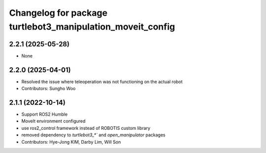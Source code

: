 ^^^^^^^^^^^^^^^^^^^^^^^^^^^^^^^^^^^^^^^^^^^^^^^^^^^^^^^^^^^
Changelog for package turtlebot3_manipulation_moveit_config
^^^^^^^^^^^^^^^^^^^^^^^^^^^^^^^^^^^^^^^^^^^^^^^^^^^^^^^^^^^

2.2.1 (2025-05-28)
------------------
* None

2.2.0 (2025-04-01)
------------------
* Resolved the issue where teleoperation was not functioning on the actual robot
* Contributors: Sungho Woo

2.1.1 (2022-10-14)
------------------
* Support ROS2 Humble
* MoveIt environment configured
* use ros2_control framework instead of ROBOTIS custom library
* removed dependency to `turtlebot3_*`` and `open_manipulator` packages
* Contributors: Hye-Jong KIM, Darby Lim, Will Son
